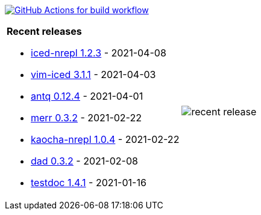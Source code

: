image:https://github.com/liquidz/liquidz/workflows/build/badge.svg["GitHub Actions for build workflow", link="https://github.com/liquidz/liquidz/actions?query=workflow%3Abuild"]

[cols="a,a"]
|===

| *Recent releases*

- link:https://github.com/liquidz/iced-nrepl/releases/tag/1.2.3[iced-nrepl 1.2.3] - 2021-04-08
- link:https://github.com/liquidz/vim-iced/releases/tag/3.1.1[vim-iced 3.1.1] - 2021-04-03
- link:https://github.com/liquidz/antq/releases/tag/0.12.4[antq 0.12.4] - 2021-04-01
- link:https://github.com/liquidz/merr/releases/tag/0.3.2[merr 0.3.2] - 2021-02-22
- link:https://github.com/liquidz/kaocha-nrepl/releases/tag/1.0.4[kaocha-nrepl 1.0.4] - 2021-02-22
- link:https://github.com/liquidz/dad/releases/tag/0.3.2[dad 0.3.2] - 2021-02-08
- link:https://github.com/liquidz/testdoc/releases/tag/1.4.1[testdoc 1.4.1] - 2021-01-16

| image::https://raw.githubusercontent.com/liquidz/liquidz/master/release.png[recent release]

|===
